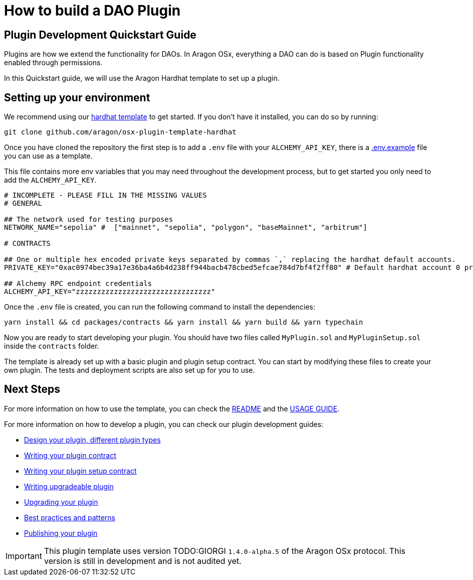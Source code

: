 = How to build a DAO Plugin

== Plugin Development Quickstart Guide

Plugins are how we extend the functionality for DAOs. In Aragon OSx, everything a DAO can do is based on Plugin functionality enabled through permissions.

In this Quickstart guide, we will use the Aragon Hardhat template to set up a plugin.

## Setting up your environment

We recommend using our link:https://github.com/aragon/osx-plugin-template-hardhat[hardhat template] to get started. If you don't have
it installed, you can do so by running:

```bash
git clone github.com/aragon/osx-plugin-template-hardhat
```

Once you have cloned the repository the first step is to add a `.env` file with your `ALCHEMY_API_KEY`, 
there is a link:https://github.com/aragon/osx-plugin-template-hardhat/blob/main/.env.example[.env.example] file you can use as a template.

This file contains more env variables that you may need throughout the development process, but to get started you only need to 
add the `ALCHEMY_API_KEY`.

```bash
# INCOMPLETE - PLEASE FILL IN THE MISSING VALUES
# GENERAL

## The network used for testing purposes
NETWORK_NAME="sepolia" #  ["mainnet", "sepolia", "polygon", "baseMainnet", "arbitrum"]

# CONTRACTS

## One or multiple hex encoded private keys separated by commas `,` replacing the hardhat default accounts.
PRIVATE_KEY="0xac0974bec39a17e36ba4a6b4d238ff944bacb478cbed5efcae784d7bf4f2ff80" # Default hardhat account 0 private key. DON'T USE FOR DEPLOYMENTS

## Alchemy RPC endpoint credentials
ALCHEMY_API_KEY="zzzzzzzzzzzzzzzzzzzzzzzzzzzzzzzz"
```

Once the `.env` file is created, you can run the following command to install the dependencies:

```bash
yarn install && cd packages/contracts && yarn install && yarn build && yarn typechain
```

Now you are ready to start developing your plugin. You should have two files called `MyPlugin.sol` and `MyPluginSetup.sol` inside 
the `contracts` folder.

The template is already set up with a basic plugin and plugin setup contract. You can start by modifying these files to create
your own plugin. The tests and deployment scripts are also set up for you to use.

## Next Steps

For more information on how to use the template, you can check the link:https://github.com/aragon/osx-plugin-template-hardhat/blob/main/README.md[README] and 
the link:https://github.com/aragon/osx-plugin-template-hardhat/blob/main/USAGE_GUIDE.md[USAGE GUIDE].

For more information on how to develop a plugin, you can check our plugin development guides:

- xref:guide-develop-plugin/design-your-plugin.adoc[Design your plugin, different plugin types]
- xref:guide-develop-plugin/write-plugin-contract.adoc[Writing your plugin contract]
- xref:guide-develop-plugin/write-plugin-setup-contract.adoc[Writing your plugin setup contract]
- xref:guide-develop-plugin/write-upgradeable-plugin.adoc[Writing upgradeable plugin]
- xref:guide-develop-plugin/upgrade-plugin.adoc[Upgrading your plugin]
- xref:guide-develop-plugin/follow-best-practices.adoc[Best practices and patterns]
- xref:guide-develop-plugin/publishing-plugin.adoc[Publishing your plugin]



IMPORTANT: This plugin template uses version TODO:GIORGI `1.4.0-alpha.5` of the Aragon OSx protocol. This version is still in development and 
is not audited yet.
